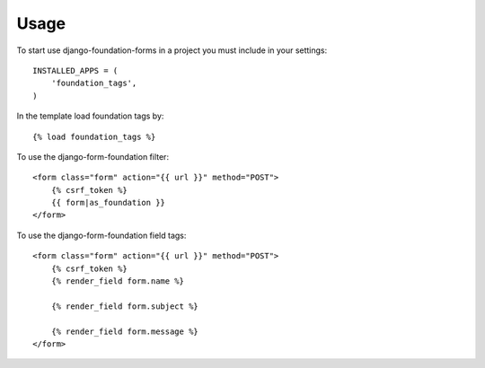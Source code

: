 Usage
=====

To start use django-foundation-forms in a project you must include in your settings::

    INSTALLED_APPS = (
        'foundation_tags',
    )
    
In the template load foundation tags by::

    {% load foundation_tags %}

To use the django-form-foundation filter::

    <form class="form" action="{{ url }}" method="POST">
        {% csrf_token %}
        {{ form|as_foundation }}
    </form>
    
To use the django-form-foundation field tags::

    <form class="form" action="{{ url }}" method="POST">
        {% csrf_token %}
        {% render_field form.name %}
        
        {% render_field form.subject %}
        
        {% render_field form.message %}
    </form>